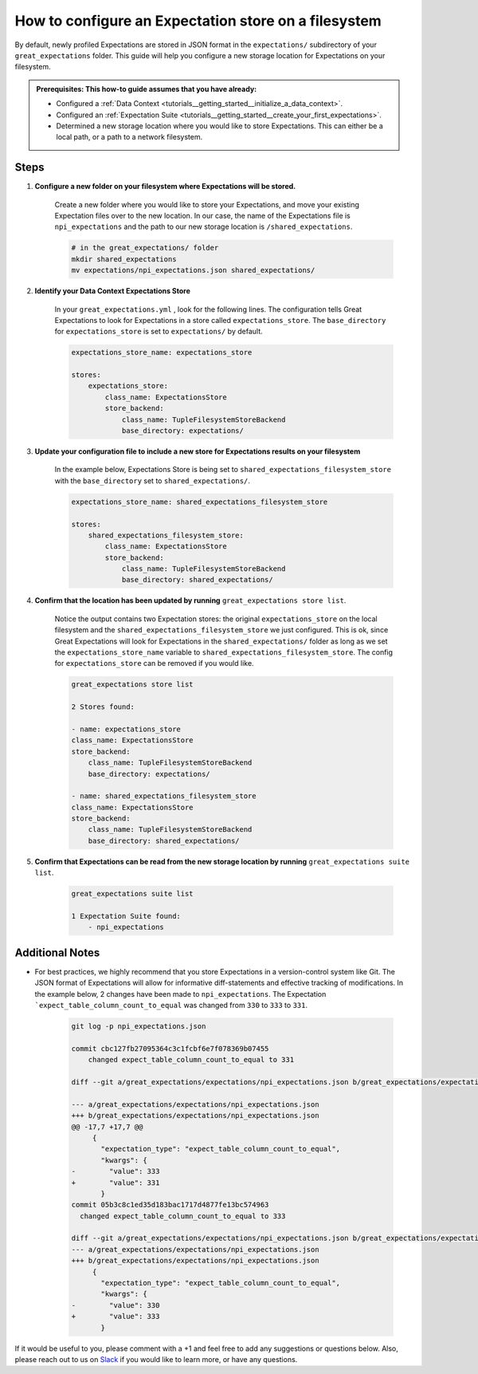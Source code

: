 .. _how_to_guides__configuring_metadata_stores__how_to_configure_an_expectation_store_on_a_filesystem:

How to configure an Expectation store on a filesystem
=====================================================


By default, newly profiled Expectations are stored in JSON format in the ``expectations/`` subdirectory of your ``great_expectations`` folder.  This guide will help you configure a new storage location for Expectations on your filesystem.

.. admonition:: Prerequisites: This how-to guide assumes that you have already:

    - Configured a :ref:`Data Context <tutorials__getting_started__initialize_a_data_context>`.
    - Configured an :ref:`Expectation Suite <tutorials__getting_started__create_your_first_expectations>`.
    - Determined a new storage location where you would like to store Expectations. This can either be a local path, or a path to a network filesystem.

Steps
-----

1. **Configure a new folder on your filesystem where Expectations will be stored.**

    Create a new folder where you would like to store your Expectations, and move your existing Expectation files over to the new location. In our case, the name of the Expectations file is ``npi_expectations`` and the path to our new storage location is ``/shared_expectations``.

    .. code-block:: bash

        # in the great_expectations/ folder
        mkdir shared_expectations
        mv expectations/npi_expectations.json shared_expectations/


2. **Identify your Data Context Expectations Store**

    In your ``great_expectations.yml`` , look for the following lines.  The configuration tells Great Expectations to look for Expectations in a store called ``expectations_store``. The ``base_directory`` for ``expectations_store`` is set to ``expectations/`` by default.

    .. code-block:: yaml

        expectations_store_name: expectations_store

        stores:
            expectations_store:
                class_name: ExpectationsStore
                store_backend:
                    class_name: TupleFilesystemStoreBackend
                    base_directory: expectations/


3. **Update your configuration file to include a new store for Expectations results on your filesystem**

    In the example below, Expectations Store is being set to ``shared_expectations_filesystem_store`` with the ``base_directory`` set to ``shared_expectations/``.

    .. code-block:: yaml

        expectations_store_name: shared_expectations_filesystem_store

        stores:
            shared_expectations_filesystem_store:
                class_name: ExpectationsStore
                store_backend:
                    class_name: TupleFilesystemStoreBackend
                    base_directory: shared_expectations/



4. **Confirm that the location has been updated by running** ``great_expectations store list``.

    Notice the output contains two Expectation stores: the original ``expectations_store`` on the local filesystem and the ``shared_expectations_filesystem_store`` we just configured.  This is ok, since Great Expectations will look for Expectations in the ``shared_expectations/`` folder as long as we set the ``expectations_store_name`` variable to ``shared_expectations_filesystem_store``.  The config for ``expectations_store`` can be removed if you would like.

    .. code-block:: bash

        great_expectations store list

        2 Stores found:

        - name: expectations_store
        class_name: ExpectationsStore
        store_backend:
            class_name: TupleFilesystemStoreBackend
            base_directory: expectations/

        - name: shared_expectations_filesystem_store
        class_name: ExpectationsStore
        store_backend:
            class_name: TupleFilesystemStoreBackend
            base_directory: shared_expectations/


5. **Confirm that Expectations can be read from the new storage location by running** ``great_expectations suite list``.

    .. code-block:: bash

        great_expectations suite list

        1 Expectation Suite found:
            - npi_expectations


Additional Notes
----------------

- For best practices, we highly recommend that you store Expectations in a version-control system like Git. The JSON format of Expectations will allow for informative diff-statements and effective tracking of modifications. In the example below, 2 changes have been made to ``npi_expectations``.  The Expectation ```expect_table_column_count_to_equal`` was changed from ``330`` to ``333`` to ``331``.


    .. code-block:: bash

      git log -p npi_expectations.json

      commit cbc127fb27095364c3c1fcbf6e7f078369b07455
          changed expect_table_column_count_to_equal to 331

      diff --git a/great_expectations/expectations/npi_expectations.json b/great_expectations/expectations/npi_expectations.json

      --- a/great_expectations/expectations/npi_expectations.json
      +++ b/great_expectations/expectations/npi_expectations.json
      @@ -17,7 +17,7 @@
           {
             "expectation_type": "expect_table_column_count_to_equal",
             "kwargs": {
      -        "value": 333
      +        "value": 331
             }
      commit 05b3c8c1ed35d183bac1717d4877fe13bc574963
        changed expect_table_column_count_to_equal to 333

      diff --git a/great_expectations/expectations/npi_expectations.json b/great_expectations/expectations/npi_expectations.json
      --- a/great_expectations/expectations/npi_expectations.json
      +++ b/great_expectations/expectations/npi_expectations.json
           {
             "expectation_type": "expect_table_column_count_to_equal",
             "kwargs": {
      -        "value": 330
      +        "value": 333
             }


If it would be useful to you, please comment with a +1 and feel free to add any suggestions or questions below.  Also, please reach out to us on `Slack <https://greatexpectations.io/slack>`_ if you would like to learn more, or have any questions.

.. discourse::
    :topic_identifier: 182
